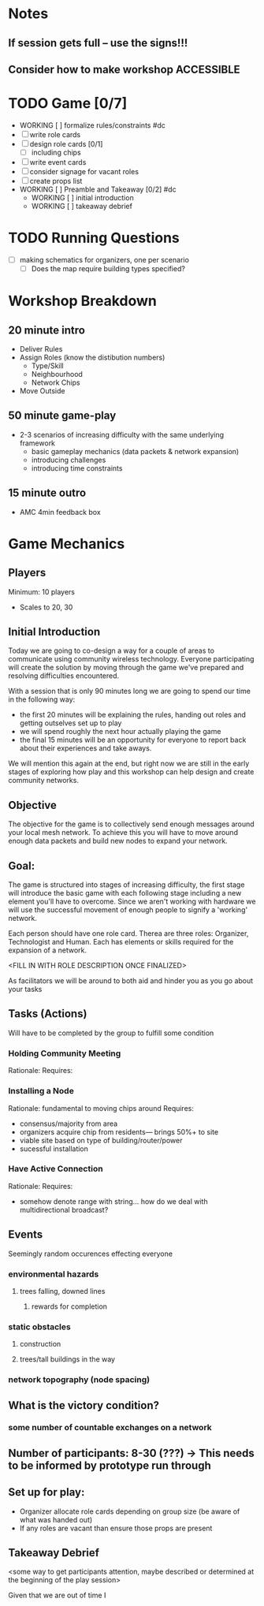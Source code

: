 # Initial Brainstorming Org MAY 18th 

* Notes 
** If session gets full -- use the signs!!!
** Consider how to make workshop ACCESSIBLE
* TODO Game [0/7]
  - WORKING [ ] formalize rules/constraints #dc
  - [ ] write role cards
  - [ ] design role cards [0/1]
    - [ ] including chips
  - [ ] write event cards
  - [ ] consider signage for vacant roles
  - [ ] create props list
  - WORKING [ ] Preamble and Takeaway [0/2] #dc
    - WORKING [ ] initial introduction 
    - WORKING [ ] takeaway debrief
* TODO Running Questions 
  - [ ] making schematics for organizers, one per scenario
    - [ ] Does the map require building types specified?


* Workshop Breakdown
** 20 minute intro
  - Deliver Rules 
  - Assign Roles (know the distibution numbers)
    - Type/Skill
    - Neighbourhood
    - Network Chips
  - Move Outside
** 50 minute game-play
  - 2-3 scenarios of increasing difficulty with the same underlying framework
    - basic gameplay mechanics (data packets & network expansion)
    - introducing challenges
    - introducing time constraints
** 15 minute outro
  - AMC 4min feedback box
* Game Mechanics
** Players
  Minimum: 10 players
  - Scales to 20, 30
** Initial Introduction
  Today we are going to co-design a way for a couple of areas to communicate using community wireless technology. Everyone participating will create the solution by moving through the game we've prepared and resolving difficulties encountered. 

  With a session that is only 90 minutes long we are going to spend our time in the following way:
  - the first 20 minutes will be explaining the rules, handing out roles and getting outselves set up to play
  - we will spend roughly the next hour actually playing the game
  - the final 15 minutes will be an opportunity for everyone to report back about their experiences and take aways.

  We will mention this again at the end, but right now we are still in the early stages of exploring how play and this workshop can help design and create community networks.
** Objective
 The objective for the game is to collectively send enough messages around your local mesh network. To achieve this you will have to move around enough data packets and build new nodes to expand your network.
** Goal: 
 The game is structured into stages of increasing difficulty, the first stage will introduce the basic game with each following stage including a new element you'll have to overcome. Since we aren't working with hardware we will use the successful movement of enough people to signify a 'working' network.

 Each person should have one role card. Therea are three roles: Organizer, Technologist and Human. Each has elements or skills required for the expansion of a network. 

 <FILL IN WITH ROLE DESCRIPTION ONCE FINALIZED>

 As facilitators we will be around to both aid and hinder you as you go about your tasks


** Tasks (Actions)
  Will have to be completed by the group to fulfill some condition
*** Holding Community Meeting
  Rationale: 
  Requires:
*** Installing a Node
  Rationale: fundamental to moving chips around
  Requires: 
  - consensus/majority from area
  - organizers acquire chip from residents--- brings 50%+ to site 
  - viable site based on type of building/router/power
  - sucessful installation
*** Have Active Connection
  Rationale: 
  Requires:
  - somehow denote range with string... how do we deal with multidirectional broadcast?
** Events 
  Seemingly random occurences effecting everyone
*** environmental hazards
**** trees falling, downed lines
***** rewards for completion
*** static obstacles
**** construction
**** trees/tall buildings in the way
*** network topography (node spacing)
** What is the victory condition?
*** some number of countable exchanges on a network
** Number of participants: 8-30 (???) -> This needs to be informed by prototype run through
** Set up for play: 
 - Organizer allocate role cards depending on group size (be aware of what was handed out) 
 - If any roles are vacant than ensure those props are present


** Takeaway Debrief
  <some way to get participants attention, maybe described or determined at the beginning of the play session>

  Given that we are out of time I





